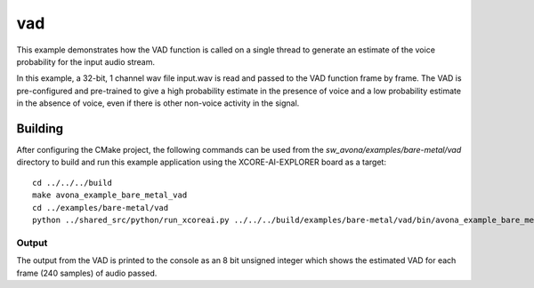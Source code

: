 
vad
===

This example demonstrates how the VAD function is called on a single thread to generate an estimate of the voice probability for the input audio stream.

In this example, a 32-bit, 1 channel wav file input.wav is read and passed to the VAD function frame by frame.
The VAD is pre-configured and pre-trained to give a high probability estimate in the presence of voice and a low probability estimate in the
absence of voice, even if there is other non-voice activity in the signal. 

Building
********

After configuring the CMake project, the following commands can be used from the
`sw_avona/examples/bare-metal/vad` directory to build and run this example application using the XCORE-AI-EXPLORER board as a target:

::
    
    cd ../../../build
    make avona_example_bare_metal_vad
    cd ../examples/bare-metal/vad
    python ../shared_src/python/run_xcoreai.py ../../../build/examples/bare-metal/vad/bin/avona_example_bare_metal_vad.xe --input input.wav


Output
------

The output from the VAD is printed to the console as an 8 bit unsigned integer which shows the estimated
VAD for each frame (240 samples) of audio passed.
